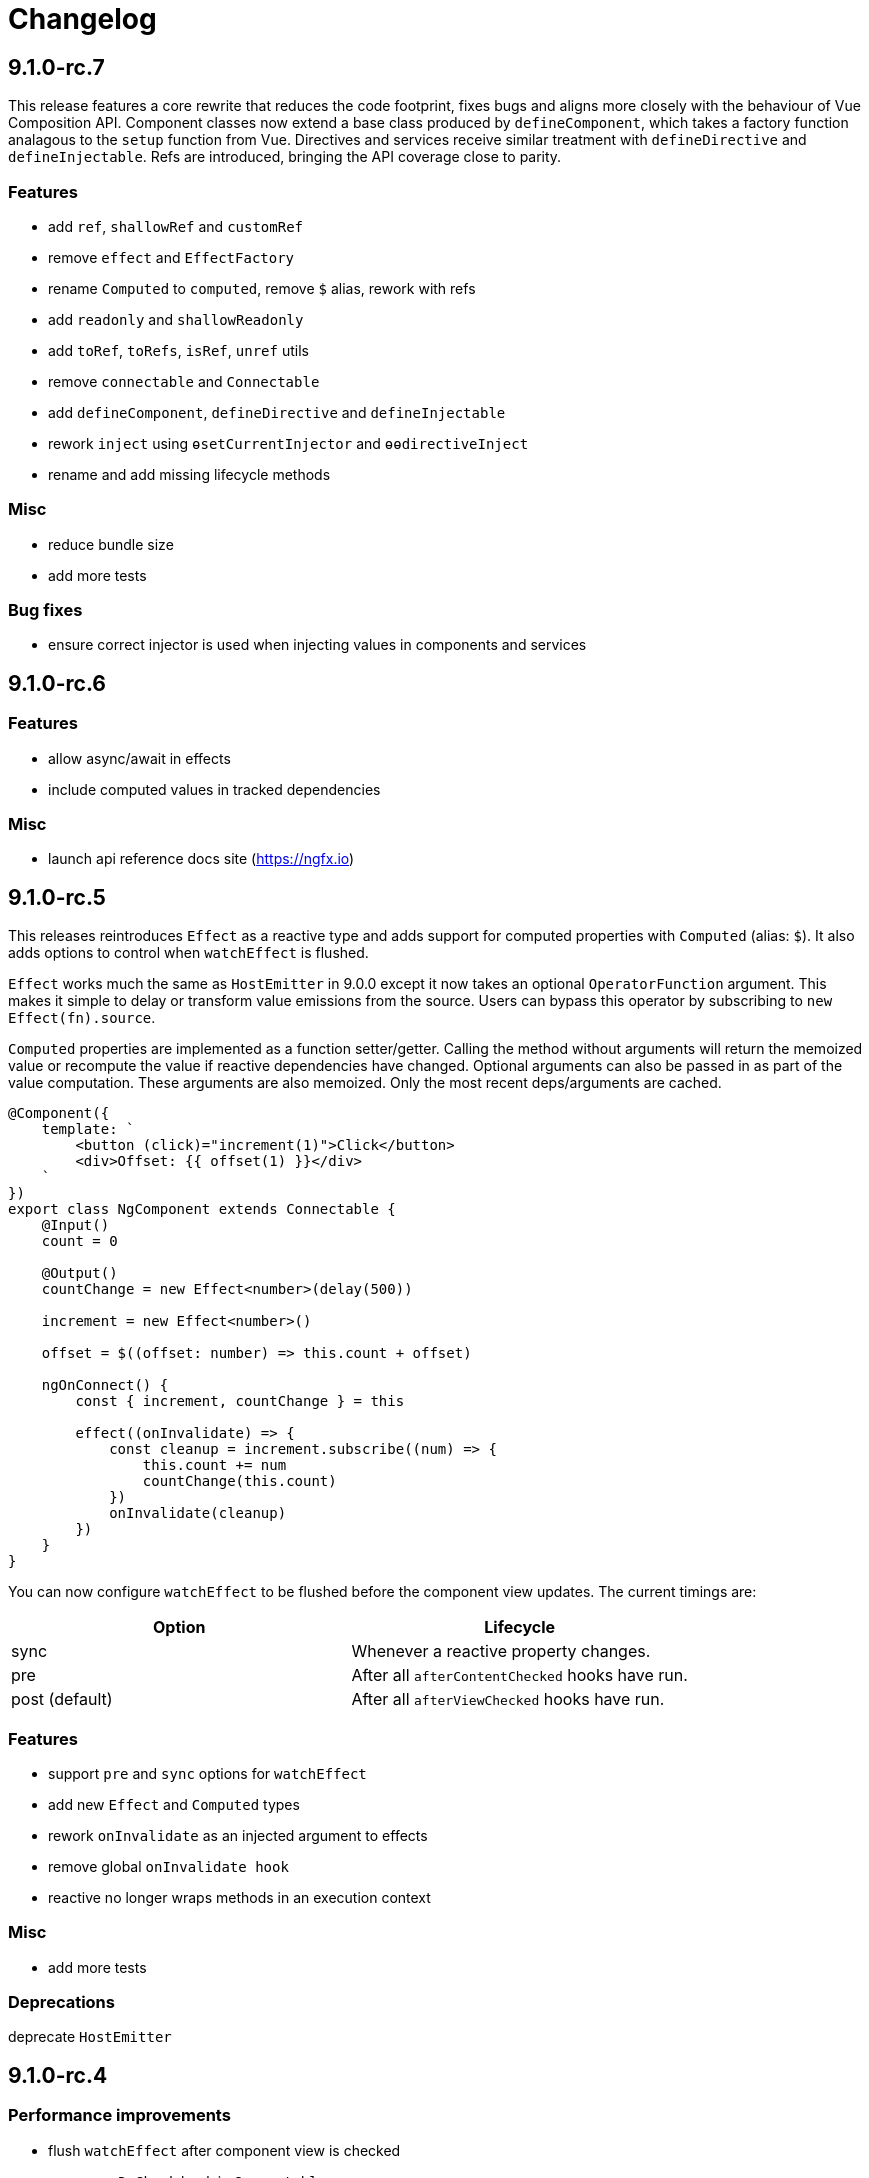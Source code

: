 = Changelog

== 9.1.0-rc.7

This release features a core rewrite that reduces the code footprint, fixes bugs and aligns more closely with the behaviour of Vue Composition API. Component classes now extend a base class produced by `defineComponent`, which takes a factory function analagous to the `setup` function from Vue. Directives and services receive similar treatment with `defineDirective` and `defineInjectable`. Refs are introduced, bringing the API coverage close to parity.

=== Features

- add `ref`, `shallowRef` and `customRef`
- remove `effect` and `EffectFactory`
- rename `Computed` to `computed`, remove `$` alias, rework with refs
- add `readonly` and `shallowReadonly`
- add `toRef`, `toRefs`, `isRef`, `unref` utils
- remove `connectable` and `Connectable`
- add `defineComponent`, `defineDirective` and `defineInjectable`
- rework `inject` using `ɵsetCurrentInjector` and `ɵɵdirectiveInject`
- rename and add missing lifecycle methods

=== Misc

- reduce bundle size
- add more tests

=== Bug fixes

- ensure correct injector is used when injecting values in components and services

== 9.1.0-rc.6

=== Features

- allow async/await in effects
- include computed values in tracked dependencies

=== Misc

- launch api reference docs site (https://ngfx.io)

== 9.1.0-rc.5

This releases reintroduces `Effect` as a reactive type and adds support for computed properties with `Computed` (alias: `$`). It also adds options to control when `watchEffect` is flushed.

`Effect` works much the same as `HostEmitter` in 9.0.0 except it now takes an optional `OperatorFunction` argument. This makes it simple to delay or transform value emissions from the source. Users can bypass this operator by subscribing to `new Effect(fn).source`.

`Computed` properties are implemented as a function setter/getter. Calling the method without arguments will return the memoized value or recompute the value if reactive dependencies have changed. Optional arguments can also be passed in as part of the value computation. These arguments are also memoized. Only the most recent deps/arguments are cached.

[source, typescript]
----
@Component({
    template: `
        <button (click)="increment(1)">Click</button>
        <div>Offset: {{ offset(1) }}</div>
    `
})
export class NgComponent extends Connectable {
    @Input()
    count = 0

    @Output()
    countChange = new Effect<number>(delay(500))

    increment = new Effect<number>()

    offset = $((offset: number) => this.count + offset)

    ngOnConnect() {
        const { increment, countChange } = this

        effect((onInvalidate) => {
            const cleanup = increment.subscribe((num) => {
                this.count += num
                countChange(this.count)
            })
            onInvalidate(cleanup)
        })
    }
}
----

You can now configure `watchEffect` to be flushed before the component view updates. The current timings are:

|===
|Option|Lifecycle

|sync| Whenever a reactive property changes.
|pre| After all `afterContentChecked` hooks have run.
|post (default)| After all `afterViewChecked` hooks have run.

|===

=== Features

- support `pre` and `sync` options for `watchEffect`
- add new `Effect` and `Computed` types
- rework `onInvalidate` as an injected argument to effects
- remove global `onInvalidate hook`
- reactive no longer wraps methods in an execution context

=== Misc

- add more tests

=== Deprecations

deprecate `HostEmitter`

== 9.1.0-rc.4

=== Performance improvements

- flush `watchEffect` after component view is checked
- remove `ngDoCheck` hook in `Connectable`
- remove redundant diff checks

=== Bug fixes

- track deps for uninitialised fields

== 9.1.0-rc.3

=== Bug fixes

- fix unintended calls to onChanges
- reuse proxy ref in connectable providers
- fix `isProxy` util

== 9.1.0-rc.2

This release adds reactive hooks for Angular component lifecycle methods:

[source, typescript]
----
@Component()
export class MyComponent extends Connectable {
    ngOnConnect() {
        // called during ngOnInit

        onChanges((changes) => {
            // when inputs change
        })
        afterContentInit(() => {
            // content children initialised
        })
        afterViewInit(() => {
            // after first render
            effect(() => {
                // starts after component mounted
            })
        })
        afterContentChecked(() => {
            // after content children updated
        })
        afterViewChecked(() => {
            // after each render
        })
        onDestroy(() => {
            // when component destroyed
        })
    }
}
----

=== Features

- add more lifecycle hooks
- rework `onChanges` hook so it only fires when inputs are changed
- return stop handler from effects

=== Bug fixes

- fix invalidations for effects inside lifecycle hooks
- export `onInvalidate` hook
- ensure invalidations are only called once on destroy

=== Misc

- rename `whenRendered` to `afterViewChecked`

== 9.1.0-rc.1

This release adds side effect invalidation hooks. These hooks can be called inside the top level of an effect or connected component method to register side effect invalidations, such as cancelling a http call. There are two global hooks available: `onInvalidate` and `onDestroy`.

`OnInvalidate` is called each time an effect or connected component method is invoked, as well as when the component is destroyed.

`OnDestroy` is only called when the component is destroyed.

[source, typescript]
----
@Component()
export class MyComponent extends Connectable {
    private http = inject(HttpClient)
    count = 0

    asyncMethod() {
        const sub = this.http.get("/api/count").subscribe((count) => {
            this.count = count
        })

        onDestroy(() => {
            sub.unsubscribe()
        })
    }

    ngOnConnect() {
        const asyncLogger = inject(AsyncLogger)

        watchEffect(() => {
            const cancel  = asyncLogger.logAfterDelay(this.count, 500)

            onInvalidate(() => {
                cancel() // called each time watchEffect deps change
            })
        })
    }
}
----

=== Features

- allow onInvalidate and onDestroy in component methods
- add side effect invalidation callbacks
- fall back to global injector when `inject` is called outside of component context

=== Bug fixes

- prevent injection context leaking to injected tokens

=== Misc

- add todomvc example app

== 9.1.0-rc.0

This release introduces a composition/hooks model based on Vue 3's Composition API. This will replace the decorator API, which has been deprecated.

We can now use functional composition with context-aware hooks to execute reactive effects.

[source,typescript]
----
const MyConnectable = connectable<AppComponent>((context) => { // connectable provider injected with reactive context
    // inject(HttpClient) dependency injection allowed in setup
    afterViewInit(() => { // lifecycle hooks
        effect(() => {
            // return teardown logic
            // cleaned up when component destroyed or effect is invalidated
        })
    })

    // available hooks:
    // - OnChanges: fires every time a component property change is detected
    // - AfterViewInit: fires once when component is first mounted
    // - WhenRendered: fires every time the component view updated
    // - OnDestroy: fires once when the component is being destroyed
})

@Component({
    selector: "app-root",
    template: `
        <div>Count: {{ count }}</div>
    `,
    providers: [MyConnectable] // executed after ngOnConnect
})
export class AppComponent extends Connectable { // base class required
    @Input()
    count = 0 // state

    private http = inject(HttpClient) // dependency injection allowed in initializers

    incrementCount() { // method
        // inject(HttpClient) dependency injection allowed in methods
        this.count += 1
    }

    ngOnConnect() { // setup
        // inject(HttpClient) dependency injection allowed in setup

        effect(() => // basic effect, no tracking
            interval(1000).subscribe(() => this.incrementCount()) // increment count once per second
        )

        watchEffect(() => { // reactive effect, dependency tracking
            console.log(this.count) // logs count whenever it changes
        })
    }
}
----

=== Features

- use IterableDiffers for effect invalidation
- add utils, add effect options, create untracked effect separate to watchEffect
- allow `inject()` inside component methods
- allow `inject()` inside property initializers
- add `connectable` hook
- add `ngOnConnect` hook
- throw error when injecting outside of a valid injection context
- add experimental composition api

=== Bug fixes

- fix reactive factory
- fix change detection, dependency injection
- fix circular deps, initial change detection, create test component
- fix memory leak
- tap ngDoCheck lifecycle hook in effects scheduler
- update changelog
- fix types for typescript 3.8
- fix error when accessing reactive state outside injection context

=== Deprecations

- deprecate decorator API

The decorator API will be removed and replaced by the composition API in 10.0.0.

==== Deprecated Symbols

- `Connect`
- `HOST_INITIALIZER`
- `Effect`
- `State`
- `Context`
- `Observe`
- `HostRef`
- `EffectMetadata`
- `EffectAdapter`
- `CreateEffectAdapter`
- `NextEffectAdapter`
- `DefaultEffectOptions`
- `BindEffectOptions`
- `AssignEffectOptions`
- `AdapterEffectOptions`
- `EffectOptions`
- `ObservableSources`
- `CONNECT`
- `effects`
- `Effects`
- `USE_EXPERIMENTAL_RENDER_API`
- `changes`
- `latest`
- `ViewRenderer`

=== Misc

- upgrade workspace
- update readme

=== BREAKING CHANGES

The composition API relies on ES6 Proxy objects to create the proper execution context for connected components. This means dropping support for https://caniuse.com/#feat=proxy[older browsers] that don't support them.

== 9.0.7

=== Bug fixes

- ensure reactive state is updated when inputs change

== 9.0.6

=== Bug fixes

- fix types for TypeScript 3.8

== 9.0.5

=== Bug fixes

- fix bug caused by importing `BrowserAnimationsModule` (closes #6)

== 9.0.4

=== Bug fixes

- fix assignment to effect bindings with union types

== 9.0.3

=== Bug fixes

- fix typings for changes operator

== 9.0.2

=== Bug fixes

- improve effect adapter typings
- fix options for effect adapters that supply non-object arguments

== 9.0.1

No changes

== 9.0.0

=== Features

- allow effect adapters to invoke effects and customise their arguments

=== BREAKING CHANGES

Effect adapters that implement the `CreateEffectAdapter` interface now receive the whole effect function as an argument instead of the invoked return value. This means effect adapters can take full control of the effect and supply the effect function with arbitrary arguments, invoke the function multiple times, etc.

*Before*

[source, typescript]
----
@Injectable()
export class MyAdapter implements EffectAdapter<number> {
    create(value: Observable<number>, metadata: EffectMetadata) {
        return value.pipe(
            delay(500)
        )
    }
    next(value: number) {
        console.log(value)
    }
}
----

*After*

[source, typescript]
----
type EffectFn = (state: State<any>, customArg: string) => Observable<number>

@Injectable()
export class MyAdapter implements EffectAdapter<EffectFn> {
    constructor(private hostRef: HostRef) {}

    create(effectFn: EffectFn, metadata: EffectMetadata) {
        return effectFn(this.hostRef.state, "CUSTOM_ARG")
    }

    next(value: number) {
        console.log(value)
    }
}
----

== 9.0.0-rc.6

=== Features

- allow effects to run in modules
- allow adapters to transform effects
- allow effects to bind host emitters
- query hostRef outside of effects loop

=== Bug fixes

- don't obfuscate errors in local effect providers

=== Misc

- add `MapStateToProps` example

== 9.0.0-rc.5

=== Features

- effects no longer need to be provided with `effects()`
- rework `effects()` as an optional provider to configure defaults
- remove `HOST_EFFECTS` provider
- add `Effects` provider as a replacement for `effects()` and `HOST_EFFECTS`

=== Bug fixes

- fix typed metadata in effect adapters
- enforce return types when using effect adapters
- workaround for `InjectFlags.Self` (https://github.com/stupidawesome/ng-effects/issues/3)[#3])
- check if view destroyed before marking view dirty

=== Misc

- refactor effect explorer
- add tests for effect parameters

=== BREAKING CHANGES

`effects()` is now only used to optionally configure default options. To run effects, provide the `Effects` token along with any other effect providers. Host effects only need the `Effects` token to run.

*Before*

[source, typescript]
----
@Component({
    providers: [effects([MyEffects, ...etc]), MyAdapter] // or [HOST_EFFECTS]
})
export class AppComponent {
    @Effect(MyAdapter)
    hostEffect() {}

    constructor(connect: Connect) {
        connect(this)
    }
}
----

*After*

[source, typescript]
----
@Component({
    providers: [Effects, MyEffects, MyAdapter, ...etc] // or [Effects]
})
export class AppComponent {
    @Effect(MyAdapter)
    hostEffect() {}

    constructor(connect: Connect) {
        connect(this)
    }
}
----

Only effects provided at the same level as the component or directive will be executed. Effects are not inherited from parent injectors and must be provided in every component that uses it.

== 9.0.0-rc.4

=== Features

- add paramater decorators for `State`, `Context` and `Observe`
- refactor effect types to support additional use cases

[source, typescript]
----
class AppEffects {
    @Effect()
    incrementCount(@Context() context: Context<AppState>) {}
}
----

=== Misc

- remove `latestFrom` and roll it into `changes`
- use proxy in prod if supported

== 9.0.0-rc.3

- export missing tokens and tweak defaults

The default value of `markDirty` will now be `true` if the effect configures a `bind` or `assign` option. This is a better default in most cases, and can be configured by setting `@Effect("prop", { markDirty: false })`.

== 9.0.0-rc.2

=== Features

- expose experimental connect API

== 9.0.0-rc.1

=== Features

- add experimental global `connect` function
- add host observer as third argument to effect methods

=== Misc

- return cached metadata for already seen effect tokens
- create effects in effect runner instead of explorer
- create adapter in effect runner instead of explorer
- make `markDirty` calls synchronous unless in noop zone
- reduce usage of rxjs operators
- updated docs

=== BREAKING CHANGES

- remove `createEffect` factory
- rename `EffectHandler` to `EffectAdapter`
- `EffectAdapter` arguments are now just `value` and `metadata`. Options are now accessed through `metadata.options`
- update peer Angular dependencies to v9.0.0. Will backport to v8.0.0 when need arises

== 9.0.0-beta.10

=== Features

- add `HostEmitter` type for binding template/host events

=== Bug fixes

- fix unsubscribe errors

== 9.0.0-beta.9

=== Misc

- minor code refactor

`HostRef` property `instance` renamed to `context`

== 9.0.0-beta.8

=== Features

- better error reporting in dev mode when attempting to use uninitialised state in effects.

- add observable state to `HostRef`

`HostRef` now contains references to the observable state of the component or directive it is attached to. See docs for more information.

== 9.0.0-beta.7

=== Bug fixes
- fix more adapter effect types

== 9.0.0-beta.6

=== Bug fixes
- fix adapter effect types

== 9.0.0-beta.5

=== Bug fixes
- remove effect metadata cache

== 9.0.0-beta.4

=== Features
- adapters now receive effect metadata as a third argument

=== Bug fixes
- fix change detection bug

== 9.0.0-beta.3

=== Misc
- refactor internals for better code flow

== 9.0.0-beta.2

=== Features
- performance improvements
- add experimental zoneless event manager

=== Bug fixes
- fix max call stack errors

== 9.0.0-beta.1

=== Features

- defer state object creation until effect is called

State is proxied in dev mode to intercept and report uninitialised property access eg. `state.viewChildren`. This change allows Angular to bind properties before the state object is created by setting `whenRendered: true`.

== 9.0.0-beta.0

Initial release
